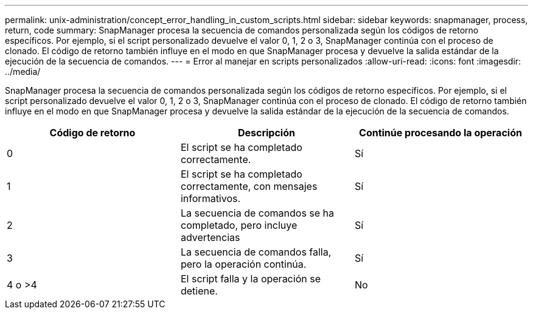 ---
permalink: unix-administration/concept_error_handling_in_custom_scripts.html 
sidebar: sidebar 
keywords: snapmanager, process, return, code 
summary: SnapManager procesa la secuencia de comandos personalizada según los códigos de retorno específicos. Por ejemplo, si el script personalizado devuelve el valor 0, 1, 2 o 3, SnapManager continúa con el proceso de clonado. El código de retorno también influye en el modo en que SnapManager procesa y devuelve la salida estándar de la ejecución de la secuencia de comandos. 
---
= Error al manejar en scripts personalizados
:allow-uri-read: 
:icons: font
:imagesdir: ../media/


[role="lead"]
SnapManager procesa la secuencia de comandos personalizada según los códigos de retorno específicos. Por ejemplo, si el script personalizado devuelve el valor 0, 1, 2 o 3, SnapManager continúa con el proceso de clonado. El código de retorno también influye en el modo en que SnapManager procesa y devuelve la salida estándar de la ejecución de la secuencia de comandos.

|===
| Código de retorno | Descripción | Continúe procesando la operación 


 a| 
0
 a| 
El script se ha completado correctamente.
 a| 
Sí



 a| 
1
 a| 
El script se ha completado correctamente, con mensajes informativos.
 a| 
Sí



 a| 
2
 a| 
La secuencia de comandos se ha completado, pero incluye advertencias
 a| 
Sí



 a| 
3
 a| 
La secuencia de comandos falla, pero la operación continúa.
 a| 
Sí



 a| 
4 o >4
 a| 
El script falla y la operación se detiene.
 a| 
No

|===